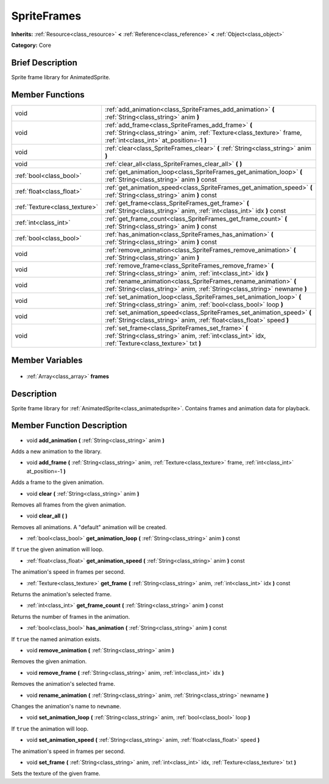 .. Generated automatically by doc/tools/makerst.py in Godot's source tree.
.. DO NOT EDIT THIS FILE, but the SpriteFrames.xml source instead.
.. The source is found in doc/classes or modules/<name>/doc_classes.

.. _class_SpriteFrames:

SpriteFrames
============

**Inherits:** :ref:`Resource<class_resource>` **<** :ref:`Reference<class_reference>` **<** :ref:`Object<class_object>`

**Category:** Core

Brief Description
-----------------

Sprite frame library for AnimatedSprite.

Member Functions
----------------

+--------------------------------+------------------------------------------------------------------------------------------------------------------------------------------------------------------------+
| void                           | :ref:`add_animation<class_SpriteFrames_add_animation>` **(** :ref:`String<class_string>` anim **)**                                                                    |
+--------------------------------+------------------------------------------------------------------------------------------------------------------------------------------------------------------------+
| void                           | :ref:`add_frame<class_SpriteFrames_add_frame>` **(** :ref:`String<class_string>` anim, :ref:`Texture<class_texture>` frame, :ref:`int<class_int>` at_position=-1 **)** |
+--------------------------------+------------------------------------------------------------------------------------------------------------------------------------------------------------------------+
| void                           | :ref:`clear<class_SpriteFrames_clear>` **(** :ref:`String<class_string>` anim **)**                                                                                    |
+--------------------------------+------------------------------------------------------------------------------------------------------------------------------------------------------------------------+
| void                           | :ref:`clear_all<class_SpriteFrames_clear_all>` **(** **)**                                                                                                             |
+--------------------------------+------------------------------------------------------------------------------------------------------------------------------------------------------------------------+
| :ref:`bool<class_bool>`        | :ref:`get_animation_loop<class_SpriteFrames_get_animation_loop>` **(** :ref:`String<class_string>` anim **)** const                                                    |
+--------------------------------+------------------------------------------------------------------------------------------------------------------------------------------------------------------------+
| :ref:`float<class_float>`      | :ref:`get_animation_speed<class_SpriteFrames_get_animation_speed>` **(** :ref:`String<class_string>` anim **)** const                                                  |
+--------------------------------+------------------------------------------------------------------------------------------------------------------------------------------------------------------------+
| :ref:`Texture<class_texture>`  | :ref:`get_frame<class_SpriteFrames_get_frame>` **(** :ref:`String<class_string>` anim, :ref:`int<class_int>` idx **)** const                                           |
+--------------------------------+------------------------------------------------------------------------------------------------------------------------------------------------------------------------+
| :ref:`int<class_int>`          | :ref:`get_frame_count<class_SpriteFrames_get_frame_count>` **(** :ref:`String<class_string>` anim **)** const                                                          |
+--------------------------------+------------------------------------------------------------------------------------------------------------------------------------------------------------------------+
| :ref:`bool<class_bool>`        | :ref:`has_animation<class_SpriteFrames_has_animation>` **(** :ref:`String<class_string>` anim **)** const                                                              |
+--------------------------------+------------------------------------------------------------------------------------------------------------------------------------------------------------------------+
| void                           | :ref:`remove_animation<class_SpriteFrames_remove_animation>` **(** :ref:`String<class_string>` anim **)**                                                              |
+--------------------------------+------------------------------------------------------------------------------------------------------------------------------------------------------------------------+
| void                           | :ref:`remove_frame<class_SpriteFrames_remove_frame>` **(** :ref:`String<class_string>` anim, :ref:`int<class_int>` idx **)**                                           |
+--------------------------------+------------------------------------------------------------------------------------------------------------------------------------------------------------------------+
| void                           | :ref:`rename_animation<class_SpriteFrames_rename_animation>` **(** :ref:`String<class_string>` anim, :ref:`String<class_string>` newname **)**                         |
+--------------------------------+------------------------------------------------------------------------------------------------------------------------------------------------------------------------+
| void                           | :ref:`set_animation_loop<class_SpriteFrames_set_animation_loop>` **(** :ref:`String<class_string>` anim, :ref:`bool<class_bool>` loop **)**                            |
+--------------------------------+------------------------------------------------------------------------------------------------------------------------------------------------------------------------+
| void                           | :ref:`set_animation_speed<class_SpriteFrames_set_animation_speed>` **(** :ref:`String<class_string>` anim, :ref:`float<class_float>` speed **)**                       |
+--------------------------------+------------------------------------------------------------------------------------------------------------------------------------------------------------------------+
| void                           | :ref:`set_frame<class_SpriteFrames_set_frame>` **(** :ref:`String<class_string>` anim, :ref:`int<class_int>` idx, :ref:`Texture<class_texture>` txt **)**              |
+--------------------------------+------------------------------------------------------------------------------------------------------------------------------------------------------------------------+

Member Variables
----------------

  .. _class_SpriteFrames_frames:

- :ref:`Array<class_array>` **frames**


Description
-----------

Sprite frame library for :ref:`AnimatedSprite<class_animatedsprite>`. Contains frames and animation data for playback.

Member Function Description
---------------------------

.. _class_SpriteFrames_add_animation:

- void **add_animation** **(** :ref:`String<class_string>` anim **)**

Adds a new animation to the library.

.. _class_SpriteFrames_add_frame:

- void **add_frame** **(** :ref:`String<class_string>` anim, :ref:`Texture<class_texture>` frame, :ref:`int<class_int>` at_position=-1 **)**

Adds a frame to the given animation.

.. _class_SpriteFrames_clear:

- void **clear** **(** :ref:`String<class_string>` anim **)**

Removes all frames from the given animation.

.. _class_SpriteFrames_clear_all:

- void **clear_all** **(** **)**

Removes all animations. A "default" animation will be created.

.. _class_SpriteFrames_get_animation_loop:

- :ref:`bool<class_bool>` **get_animation_loop** **(** :ref:`String<class_string>` anim **)** const

If ``true`` the given animation will loop.

.. _class_SpriteFrames_get_animation_speed:

- :ref:`float<class_float>` **get_animation_speed** **(** :ref:`String<class_string>` anim **)** const

The animation's speed in frames per second.

.. _class_SpriteFrames_get_frame:

- :ref:`Texture<class_texture>` **get_frame** **(** :ref:`String<class_string>` anim, :ref:`int<class_int>` idx **)** const

Returns the animation's selected frame.

.. _class_SpriteFrames_get_frame_count:

- :ref:`int<class_int>` **get_frame_count** **(** :ref:`String<class_string>` anim **)** const

Returns the number of frames in the animation.

.. _class_SpriteFrames_has_animation:

- :ref:`bool<class_bool>` **has_animation** **(** :ref:`String<class_string>` anim **)** const

If ``true`` the named animation exists.

.. _class_SpriteFrames_remove_animation:

- void **remove_animation** **(** :ref:`String<class_string>` anim **)**

Removes the given animation.

.. _class_SpriteFrames_remove_frame:

- void **remove_frame** **(** :ref:`String<class_string>` anim, :ref:`int<class_int>` idx **)**

Removes the animation's selected frame.

.. _class_SpriteFrames_rename_animation:

- void **rename_animation** **(** :ref:`String<class_string>` anim, :ref:`String<class_string>` newname **)**

Changes the animation's name to ``newname``.

.. _class_SpriteFrames_set_animation_loop:

- void **set_animation_loop** **(** :ref:`String<class_string>` anim, :ref:`bool<class_bool>` loop **)**

If ``true`` the animation will loop.

.. _class_SpriteFrames_set_animation_speed:

- void **set_animation_speed** **(** :ref:`String<class_string>` anim, :ref:`float<class_float>` speed **)**

The animation's speed in frames per second.

.. _class_SpriteFrames_set_frame:

- void **set_frame** **(** :ref:`String<class_string>` anim, :ref:`int<class_int>` idx, :ref:`Texture<class_texture>` txt **)**

Sets the texture of the given frame.


